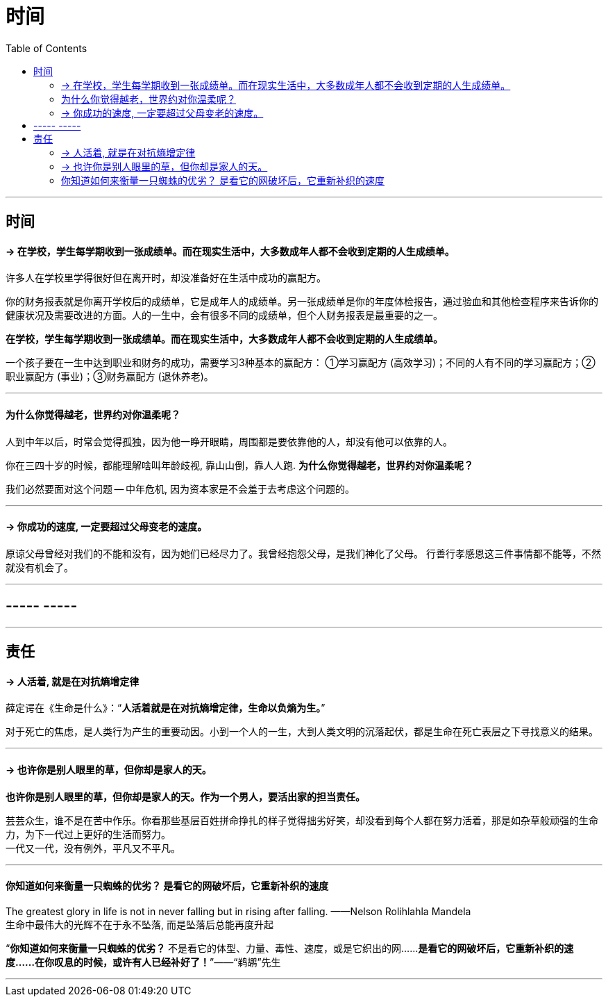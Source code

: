 
= 时间
:toc:

---

== 时间

==== -> 在学校，学生每学期收到一张成绩单。而在现实生活中，大多数成年人都不会收到定期的人生成绩单。

许多人在学校里学得很好但在离开时，却没准备好在生活中成功的赢配方。

你的财务报表就是你离开学校后的成绩单，它是成年人的成绩单。另一张成绩单是你的年度体检报告，通过验血和其他检查程序来告诉你的健康状况及需要改进的方面。人的一生中，会有很多不同的成绩单，但个人财务报表是最重要的之一。

*在学校，学生每学期收到一张成绩单。而在现实生活中，大多数成年人都不会收到定期的人生成绩单。*

一个孩子要在一生中达到职业和财务的成功，需要学习3种基本的赢配方： ①学习赢配方 (高效学习)；不同的人有不同的学习赢配方；②职业赢配方 (事业)；③财务赢配方 (退休养老)。

---

==== 为什么你觉得越老，世界约对你温柔呢？

人到中年以后，时常会觉得孤独，因为他一睁开眼睛，周围都是要依靠他的人，却没有他可以依靠的人。

你在三四十岁的时候，都能理解啥叫年龄歧视, 靠山山倒，靠人人跑.   **为什么你觉得越老，世界约对你温柔呢？**

我们必然要面对这个问题 -- 中年危机, 因为资本家是不会羞于去考虑这个问题的。

---

==== -> 你成功的速度, 一定要超过父母变老的速度。

原谅父母曾经对我们的不能和没有，因为她们已经尽力了。我曾经抱怨父母，是我们神化了父母。
行善行孝感恩这三件事情都不能等，不然就没有机会了。

---

== ----- -----

---

== 责任

==== -> 人活着, 就是在对抗熵增定律

薛定谔在《生命是什么》：“**人活着就是在对抗熵增定律，生命以负熵为生。**”

对于死亡的焦虑，是人类行为产生的重要动因。小到一个人的一生，大到人类文明的沉落起伏，都是生命在死亡表层之下寻找意义的结果。

---


==== -> 也许你是别人眼里的草，但你却是家人的天。


**也许你是别人眼里的草，但你却是家人的天。作为一个男人，要活出家的担当责任。**

芸芸众生，谁不是在苦中作乐。你看那些基层百姓拼命挣扎的样子觉得拙劣好笑，却没看到每个人都在努力活着，那是如杂草般顽强的生命力，为下一代过上更好的生活而努力。 +
一代又一代，没有例外，平凡又不平凡。

---

==== 你知道如何来衡量一只蜘蛛的优劣？ 是看它的网破坏后，它重新补织的速度

The greatest glory in life is not in never falling but in rising after falling. ——Nelson Rolihlahla Mandela  +
生命中最伟大的光辉不在于永不坠落, 而是坠落后总能再度升起


“**你知道如何来衡量一只蜘蛛的优劣？** 不是看它的体型、力量、毒性、速度，或是它织出的网……**是看它的网破坏后，它重新补织的速度……在你叹息的时候，或许有人已经补好了！**”——“鹈鹕”先生


---
